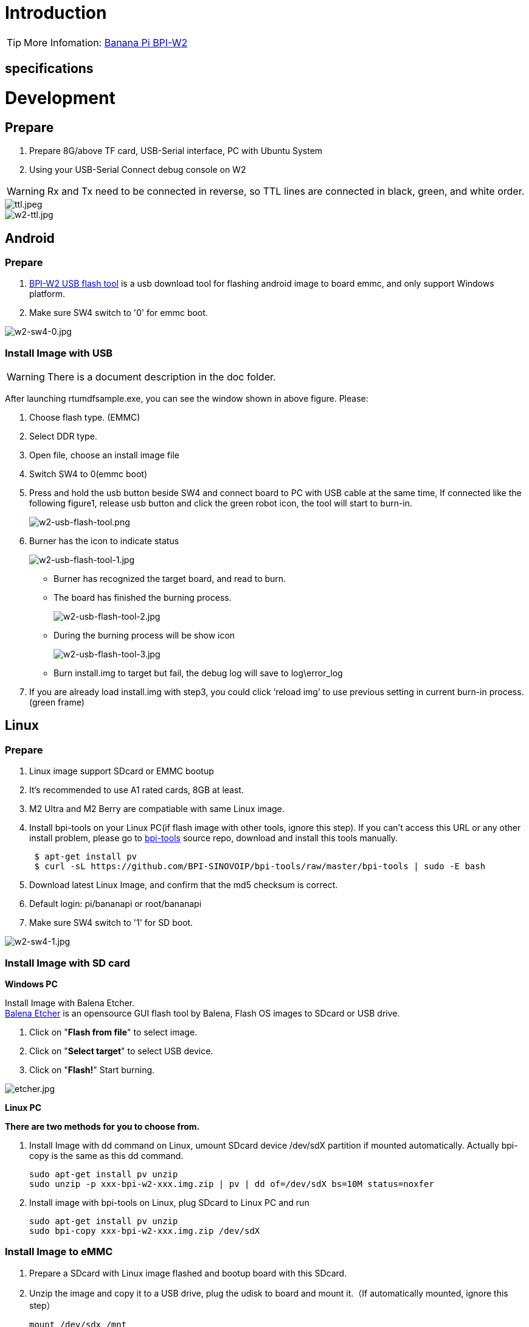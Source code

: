 = Introduction


TIP: More Infomation: link:/en/BPI-W2/BananaPi_BPI-W2[Banana Pi BPI-W2]

== specifications


= Development
== Prepare

. Prepare 8G/above TF card, USB-Serial interface, PC with Ubuntu System
. Using your USB-Serial Connect debug console on W2

WARNING: Rx and Tx need to be connected in reverse, so TTL lines are connected in black, green, and white order.

image::/picture/ttl.jpeg[ttl.jpeg]
image::/picture/w2-ttl.jpg[w2-ttl.jpg]

== Android
=== Prepare

. link:https://download.banana-pi.dev/d/3ebbfa04265d4dddb81b/files/?p=%2FTools%2Fimage_download_tools%2Fw2_android_usb_download_tool.zip[BPI-W2 USB flash tool] is a usb download tool for flashing android image to board emmc, and only support Windows platform.
. Make sure SW4 switch to '0' for emmc boot.

image::/picture/w2-sw4-0.jpg[w2-sw4-0.jpg]

=== Install Image with USB

WARNING:  There is a document description in the doc folder.

After launching rtumdfsample.exe, you can see the window shown in above figure. Please:

.	Choose flash type. (EMMC)
.	Select DDR type.
.	Open file, choose an install image file
.	Switch SW4 to 0(emmc boot)
.	Press and hold the usb button beside SW4 and connect board to PC with USB cable at the same time, If connected like the following figure1, release usb button and click the green robot icon, the tool will start to burn-in.
+
image::/picture/w2-usb-flash-tool.png[w2-usb-flash-tool.png]

.	Burner has the icon to indicate status
+
image::/picture/w2-usb-flash-tool-1.jpg[w2-usb-flash-tool-1.jpg]
- Burner has recognized the target board, and read to burn.
- The board has finished the burning process.
+
image::/picture/w2-usb-flash-tool-2.jpg[w2-usb-flash-tool-2.jpg]
- During the burning process will be show icon 
+
image::/picture/w2-usb-flash-tool-3.jpg[w2-usb-flash-tool-3.jpg]
-	Burn install.img to target but fail, the debug log will save to log\error_log

.	If you are already load install.img with step3, you could click ‘reload img’ to use previous setting in current burn-in process. (green frame)

== Linux
=== Prepare

. Linux image support SDcard or EMMC bootup
. It’s recommended to use A1 rated cards, 8GB at least.
. M2 Ultra and M2 Berry are compatiable with same Linux image.
. Install bpi-tools on your Linux PC(if flash image with other tools, ignore this step). If you can't access this URL or any other install problem, please go to link:https://github.com/bpi-sinovoip/bpi-tools[bpi-tools] source repo, download and install this tools manually.
+
```sh
 $ apt-get install pv
 $ curl -sL https://github.com/BPI-SINOVOIP/bpi-tools/raw/master/bpi-tools | sudo -E bash
```
. Download latest Linux Image, and confirm that the md5 checksum is correct.
. Default login: pi/bananapi or root/bananapi
. Make sure SW4 switch to '1' for SD boot.

image::/picture/w2-sw4-1.jpg[w2-sw4-1.jpg]

=== Install Image with SD card

**Windows PC**

Install Image with Balena Etcher. +
link:https://balena.io/etcher[Balena Etcher] is an opensource GUI flash tool by Balena, Flash OS images to SDcard or USB drive.

. Click on "**Flash from file**" to select image. 
. Click on "**Select target**" to select USB device. 
. Click on "**Flash!**" Start burning.

image::/picture/etcher.jpg[etcher.jpg]

**Linux PC**

**There are two methods for you to choose from.**


. Install Image with dd command on Linux, umount SDcard device /dev/sdX partition if mounted automatically. Actually bpi-copy is the same as this dd command.
+
```sh
sudo apt-get install pv unzip
sudo unzip -p xxx-bpi-w2-xxx.img.zip | pv | dd of=/dev/sdX bs=10M status=noxfer
```
. Install image with bpi-tools on Linux, plug SDcard to Linux PC and run
+
```sh
sudo apt-get install pv unzip
sudo bpi-copy xxx-bpi-w2-xxx.img.zip /dev/sdX
```

=== Install Image to eMMC

. Prepare a SDcard with Linux image flashed and bootup board with this SDcard.
. Unzip the image and copy it to a USB drive, plug the udisk to board and mount it.（If automatically mounted, ignore this step）
+
```sh
mount /dev/sdx /mnt
```
. There are two ways to install the linux image to board.
- Install with dd command.
+
```sh
sudo dd if=/mnt/xxx.bpi-w2-xxx.img of=/dev/mmcblk0 bs=10M status=noxfer
```
- Install the linux image in udisk with bpi-tools command
+
```sh
sudo bpi-copy xxx-bpi-w2-xxx.img.zip /dev/mmcblk0
```
. After download complete, power off safely and eject the SDcard.


=== How to support your IR Remote

https://download.banana-pi.dev/d/3ebbfa04265d4dddb81b/files/?p=%2FImages%2FBPI-W2%2Fdocs%2FBananapi-W2-Android-Custom-IR-Remote.pdf

=== How to custom your Boot Logo

https://download.banana-pi.dev/d/3ebbfa04265d4dddb81b/files/?p=%2FImages%2FBPI-W2%2Fdocs%2FBananapi-W2-Android-Custom-Bootlogo.pdf

== Advanced Development
=== SATA

. Mount dev on W2

- After insert sata interface, execute 
+
```sh
fdisk -l
mount /dev/sdx /mnt/xxx
```
+
image::/picture/w2_sata.jpg[w2_sata.jpg]

. If you meet some errors when you mount SATA, try these following commands:

- Create new partition
+
```SH
fdisk /dev/sdx
```
set your partition numbers and size, after created partitions, input "**wq**" to save and quit.

- Format the SATA
+
```SH
mkfs.ext2 /dev/sdx
```
- Mount sata
+
```sh
mount /dev/sdx /mnt/xxx
```

==== SSD
. After you success to insert SATA, we could input following commands to test SATA interface:
+
--
Test read speed
```sh
time dd if=/dev/xxx of=/dev/null bs=1M count=1000
```
Test write speed
```sh
time dd if=/dev/zero of=/dev/sdx bs=1M count=1000
```
--
+
image::/picture/w2_ssd_test.jpg[w2_ssd_test.jpg]

==== HDD
. After you success to insert SATA, we could input following commands to test SATA interface:
+
--
Test read speed
```sh
time dd if=/dev/xxx of=/dev/null bs=1M count=1000
```
Test write speed
```sh
time dd if=/dev/zero of=/dev/sdx bs=1M count=1000
```
--
+
image::/picture/w2_hdd_test.jpg[w2_hdd_test.jpg]

=== NetWork
=== GMAC

. iperf3 -c [server]
+
image::/picture/w2_iperf3_c.jpg[w2_iperf3_c.jpg]

. iperf3 -u -c [server]
+
image::/picture/w2_iperf3_u_c.jpg[w2_iperf3_u_c.jpg]

. iperf3 -s
+
image::/picture/w2_iperf3_s.jpg[w2_iperf3_s.jpg]

==== WiFi & BT
1.If you want to use WiFi or BT, you could use RTL8822BE module.

image::/picture/rtl8822be.jpg[rtl8822be.jpg]

==== STA
. Use commands to setup WiFi client
+
--
```sh
ip link set wlan0 up
iw dev wlan0 scan | grep SSID
vim /etc/wpa_supplicant/wpa_supplicant.conf
```
```sh
network={    
ssid="ssid"    
psk="password"    
priority=1 
}
```
```sh
wpa_supplicant -iwlan0 -c /etc/wpa_supplicant/wpa_supplicant.conf
dhclient wlan0
```
--

. Use UI interface to setup WiFi Client
+
image::/picture/rtl8822be_sta.jpg[rtl8822be_sta.jpg]

=== GPU
. Start OpenGL test
+
```sh
glmark2-es
```
. glmark2 Score: 30
+
image::/picture/m3_gpu_test.png[m3_gpu_test.png]








